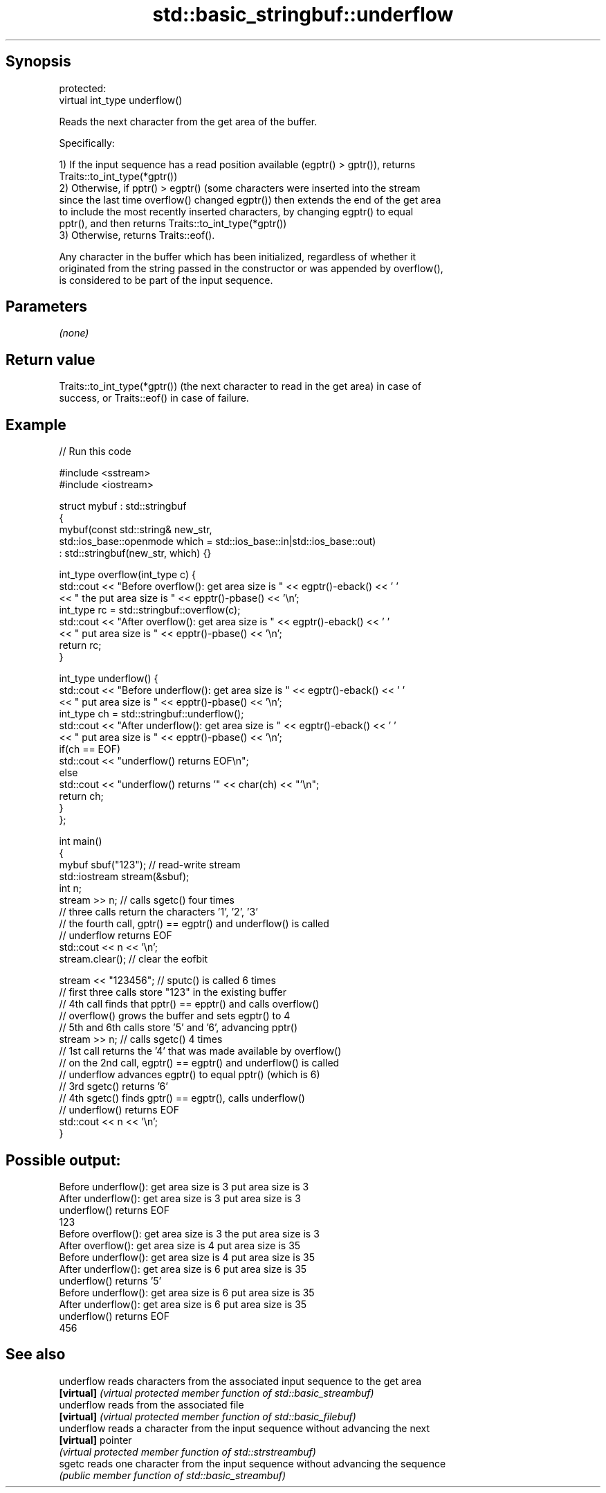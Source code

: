 .TH std::basic_stringbuf::underflow 3 "Sep  4 2015" "2.0 | http://cppreference.com" "C++ Standard Libary"
.SH Synopsis
   protected:
   virtual int_type underflow()

   Reads the next character from the get area of the buffer.

   Specifically:

   1) If the input sequence has a read position available (egptr() > gptr()), returns
   Traits::to_int_type(*gptr())
   2) Otherwise, if pptr() > egptr() (some characters were inserted into the stream
   since the last time overflow() changed egptr()) then extends the end of the get area
   to include the most recently inserted characters, by changing egptr() to equal
   pptr(), and then returns Traits::to_int_type(*gptr())
   3) Otherwise, returns Traits::eof().

   Any character in the buffer which has been initialized, regardless of whether it
   originated from the string passed in the constructor or was appended by overflow(),
   is considered to be part of the input sequence.

.SH Parameters

   \fI(none)\fP

.SH Return value

   Traits::to_int_type(*gptr()) (the next character to read in the get area) in case of
   success, or Traits::eof() in case of failure.

.SH Example

   
// Run this code

 #include <sstream>
 #include <iostream>

 struct mybuf : std::stringbuf
 {
     mybuf(const std::string& new_str,
           std::ios_base::openmode which = std::ios_base::in|std::ios_base::out)
            : std::stringbuf(new_str, which) {}

     int_type overflow(int_type c) {
         std::cout << "Before overflow(): get area size is " << egptr()-eback() << ' '
                   << " the put area size is " << epptr()-pbase() << '\\n';
         int_type rc = std::stringbuf::overflow(c);
         std::cout << "After overflow(): get area size is " << egptr()-eback() << ' '
                   << " put area size is " << epptr()-pbase() << '\\n';
         return rc;
     }

     int_type underflow() {
         std::cout << "Before underflow(): get area size is " << egptr()-eback() << ' '
                   << " put area size is " << epptr()-pbase() << '\\n';
         int_type ch = std::stringbuf::underflow();
         std::cout << "After underflow(): get area size is " << egptr()-eback() << ' '
                   << " put area size is " << epptr()-pbase() << '\\n';
         if(ch == EOF)
             std::cout << "underflow() returns EOF\\n";
         else
             std::cout << "underflow() returns '" << char(ch) << "'\\n";
         return ch;
     }
 };

 int main()
 {
     mybuf sbuf("123"); // read-write stream
     std::iostream stream(&sbuf);
     int n;
     stream >> n; // calls sgetc() four times
                  // three calls return the characters '1', '2', '3'
                  // the fourth call, gptr() == egptr() and underflow() is called
                  // underflow returns EOF
     std::cout << n << '\\n';
     stream.clear(); // clear the eofbit

     stream << "123456"; // sputc() is called 6 times
                         // first three calls store "123" in the existing buffer
                         // 4th call finds that pptr() == epptr() and calls overflow()
                         // overflow() grows the buffer and sets egptr() to 4
                         // 5th and 6th calls store '5' and '6', advancing pptr()
     stream >> n; // calls sgetc() 4 times
                  // 1st call returns the '4' that was made available by overflow()
                  // on the 2nd call, egptr() == egptr() and underflow() is called
                  // underflow advances egptr() to equal pptr() (which is 6)
                  // 3rd sgetc() returns '6'
                  // 4th sgetc() finds gptr() == egptr(), calls underflow()
                  // underflow() returns EOF
     std::cout << n << '\\n';
 }

.SH Possible output:

 Before underflow(): get area size is 3  put area size is 3
 After underflow(): get area size is 3  put area size is 3
 underflow() returns EOF
 123
 Before overflow(): get area size is 3  the put area size is 3
 After overflow(): get area size is 4  put area size is 35
 Before underflow(): get area size is 4  put area size is 35
 After underflow(): get area size is 6  put area size is 35
 underflow() returns '5'
 Before underflow(): get area size is 6  put area size is 35
 After underflow(): get area size is 6  put area size is 35
 underflow() returns EOF
 456

.SH See also

   underflow reads characters from the associated input sequence to the get area
   \fB[virtual]\fP \fI(virtual protected member function of std::basic_streambuf)\fP
   underflow reads from the associated file
   \fB[virtual]\fP \fI(virtual protected member function of std::basic_filebuf)\fP
   underflow reads a character from the input sequence without advancing the next
   \fB[virtual]\fP pointer
             \fI(virtual protected member function of std::strstreambuf)\fP
   sgetc     reads one character from the input sequence without advancing the sequence
             \fI(public member function of std::basic_streambuf)\fP
